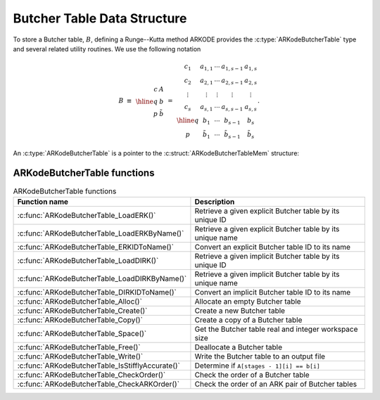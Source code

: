.. ----------------------------------------------------------------
   Programmer(s): David J. Gardner @ LLNL
   ----------------------------------------------------------------
   SUNDIALS Copyright Start
   Copyright (c) 2025, Lawrence Livermore National Security,
   University of Maryland Baltimore County, and the SUNDIALS contributors.
   Copyright (c) 2013-2025, Lawrence Livermore National Security
   and Southern Methodist University.
   Copyright (c) 2002-2013, Lawrence Livermore National Security.
   All rights reserved.

   See the top-level LICENSE and NOTICE files for details.

   SPDX-License-Identifier: BSD-3-Clause
   SUNDIALS Copyright End
   ----------------------------------------------------------------

.. _ARKodeButcherTable:

==============================
Butcher Table Data Structure
==============================

To store a Butcher table, :math:`B`, defining a Runge--Kutta method ARKODE
provides the :c:type:`ARKodeButcherTable` type and several related utility
routines. We use the following notation

.. math::

   B \; \equiv \;
   \begin{array}{r|c}
     c & A \\
     \hline
     q & b \\
     p & \tilde{b}
   \end{array}
   \; = \;
   \begin{array}{c|cccc}
   c_1    & a_{1,1} & \cdots & a_{1,s-1} & a_{1,s} \\
   c_2    & a_{2,1} & \cdots & a_{2,s-1} & a_{2,s} \\
   \vdots & \vdots  & \vdots & \vdots    & \vdots  \\
   c_s    & a_{s,1} & \cdots & a_{s,s-1} & a_{s,s} \\
   \hline
   q      & b_1         & \cdots & b_{s-1}         & b_s \\
   p      & \tilde{b}_1 & \cdots & \tilde{b}_{s-1} & \tilde{b}_s
   \end{array}.

An :c:type:`ARKodeButcherTable` is a pointer to the
:c:struct:`ARKodeButcherTableMem` structure:

.. c:type:: ARKodeButcherTableMem* ARKodeButcherTable

.. c:struct:: ARKodeButcherTableMem

   Structure for storing a Butcher table

   .. c:member:: int q

      The method order of accuracy

   .. c:member:: int p

      The embedding order of accuracy, typically :math:`q = p + 1`

   .. c:member:: int stages

      The number of stages in the method, :math:`s`

   .. c:member:: sunrealtype **A

      The method coefficients :math:`A \in \mathbb{R}^s`

   .. c:member:: sunrealtype *c

      The method abscissa :math:`c \in \mathbb{R}^s`

   .. c:member:: sunrealtype *b

      The method coefficients :math:`b \in \mathbb{R}^s`

   .. c:member:: sunrealtype *d

      The method embedding coefficients :math:`\tilde{b} \in \mathbb{R}^s`

.. _ARKodeButcherTable.Functions:

ARKodeButcherTable functions
-----------------------------

.. _ARKodeButcherTable.FunctionsTable:
.. table:: ARKodeButcherTable functions

   +--------------------------------------------------+------------------------------------------------------------+
   | **Function name**                                | **Description**                                            |
   +--------------------------------------------------+------------------------------------------------------------+
   | :c:func:`ARKodeButcherTable_LoadERK()`           | Retrieve a given explicit Butcher table by its unique ID   |
   +--------------------------------------------------+------------------------------------------------------------+
   | :c:func:`ARKodeButcherTable_LoadERKByName()`     | Retrieve a given explicit Butcher table by its unique name |
   +--------------------------------------------------+------------------------------------------------------------+
   | :c:func:`ARKodeButcherTable_ERKIDToName()`       | Convert an explicit Butcher table ID to its name           |
   +--------------------------------------------------+------------------------------------------------------------+
   | :c:func:`ARKodeButcherTable_LoadDIRK()`          | Retrieve a given implicit Butcher table by its unique ID   |
   +--------------------------------------------------+------------------------------------------------------------+
   | :c:func:`ARKodeButcherTable_LoadDIRKByName()`    | Retrieve a given implicit Butcher table by its unique name |
   +--------------------------------------------------+------------------------------------------------------------+
   | :c:func:`ARKodeButcherTable_DIRKIDToName()`      | Convert an implicit Butcher table ID to its name           |
   +--------------------------------------------------+------------------------------------------------------------+
   | :c:func:`ARKodeButcherTable_Alloc()`             | Allocate an empty Butcher table                            |
   +--------------------------------------------------+------------------------------------------------------------+
   | :c:func:`ARKodeButcherTable_Create()`            | Create a new Butcher table                                 |
   +--------------------------------------------------+------------------------------------------------------------+
   | :c:func:`ARKodeButcherTable_Copy()`              | Create a copy of a Butcher table                           |
   +--------------------------------------------------+------------------------------------------------------------+
   | :c:func:`ARKodeButcherTable_Space()`             | Get the Butcher table real and integer workspace size      |
   +--------------------------------------------------+------------------------------------------------------------+
   | :c:func:`ARKodeButcherTable_Free()`              | Deallocate a Butcher table                                 |
   +--------------------------------------------------+------------------------------------------------------------+
   | :c:func:`ARKodeButcherTable_Write()`             | Write the Butcher table to an output file                  |
   +--------------------------------------------------+------------------------------------------------------------+
   | :c:func:`ARKodeButcherTable_IsStifflyAccurate()` | Determine if ``A[stages - 1][i] == b[i]``                  |
   +--------------------------------------------------+------------------------------------------------------------+
   | :c:func:`ARKodeButcherTable_CheckOrder()`        | Check the order of a Butcher table                         |
   +--------------------------------------------------+------------------------------------------------------------+
   | :c:func:`ARKodeButcherTable_CheckARKOrder()`     | Check the order of an ARK pair of Butcher tables           |
   +--------------------------------------------------+------------------------------------------------------------+

.. c:function:: ARKodeButcherTable ARKodeButcherTable_LoadERK(ARKODE_ERKTableID emethod)

   Retrieves a specified explicit Butcher table. The prototype for this
   function, as well as the integer names for each provided method, are defined
   in the header file ``arkode/arkode_butcher_erk.h``.  For further information
   on these tables and their corresponding identifiers, see :numref:`Butcher`.

   **Arguments:**
      * *emethod* -- integer input specifying the given Butcher table.

   **Return value:**
      * :c:type:`ARKodeButcherTable` structure if successful.
      * ``NULL`` pointer if *emethod* was invalid.


.. c:function:: ARKodeButcherTable ARKodeButcherTable_LoadERKByName(const char *emethod)

   Retrieves a specified explicit Butcher table. The prototype for this
   function, as well as the names for each provided method, are defined in the
   header file ``arkode/arkode_butcher_erk.h``.  For further information on
   these tables and their corresponding names, see :numref:`Butcher`.

   **Arguments:**
      * *emethod* -- name of the Butcher table.

   **Return value:**
      * :c:type:`ARKodeButcherTable` structure if successful.
      * ``NULL`` pointer if *emethod* was invalid or ``"ARKODE_ERK_NONE"``.

   **Notes:**
      This function is case sensitive.

.. c:function:: const char* ARKodeButcherTable_ERKIDToName(ARKODE_ERKTableID emethod)

   Converts a specified explicit Butcher table ID to a string of the same name.
   The prototype for this function, as well as the integer names for each
   provided method, are defined in the header file
   ``arkode/arkode_butcher_erk.h``.  For further information on these tables and
   their corresponding identifiers, see :numref:`Butcher`.

   **Arguments:**
      * *emethod* -- integer input specifying the given Butcher table.

   **Return value:**
      * The name associated with *emethod*.
      * ``NULL`` pointer if *emethod* was invalid.
   
   .. versionadded:: 6.1.0

.. c:function:: ARKodeButcherTable ARKodeButcherTable_LoadDIRK(ARKODE_DIRKTableID imethod)

   Retrieves a specified diagonally-implicit Butcher table. The prototype for
   this function, as well as the integer names for each provided method, are
   defined in the header file ``arkode/arkode_butcher_dirk.h``.  For further
   information on these tables and their corresponding identifiers, see
   :numref:`Butcher`.

   **Arguments:**
      * *imethod* -- integer input specifying the given Butcher table.

   **Return value:**
      * :c:type:`ARKodeButcherTable` structure if successful.
      * ``NULL`` pointer if *imethod* was invalid.


.. c:function:: ARKodeButcherTable ARKodeButcherTable_LoadDIRKByName(const char *imethod)

   Retrieves a specified diagonally-implicit Butcher table. The prototype for
   this function, as well as the names for each provided method, are defined in
   the header file ``arkode/arkode_butcher_dirk.h``.  For further information
   on these tables and their corresponding names, see :numref:`Butcher`.

   **Arguments:**
      * *imethod* -- name of the Butcher table.

   **Return value:**
      * :c:type:`ARKodeButcherTable` structure if successful.
      * ``NULL`` pointer if *imethod* was invalid or ``"ARKODE_DIRK_NONE"``.

   **Notes:**
      This function is case sensitive.


.. c:function:: const char* ARKodeButcherTable_DIRKIDToName(ARKODE_DIRKTableID imethod)

   Converts a specified diagonally-implicit Butcher table ID to a string of the
   same name. The prototype for this function, as well as the integer names for
   each provided method, are defined in the header file
   ``arkode/arkode_butcher_dirk.h``.  For further information on these tables
   and their corresponding identifiers, see :numref:`Butcher`.

   **Arguments:**
      * *imethod* -- integer input specifying the given Butcher table.

   **Return value:**
      * The name associated with *imethod*.
      * ``NULL`` pointer if *imethod* was invalid.
   
   .. versionadded:: 6.1.0


.. c:function:: ARKodeButcherTable ARKodeButcherTable_Alloc(int stages, sunbooleantype embedded)

   Allocates an empty Butcher table.

   **Arguments:**
      * *stages* -- the number of stages in the Butcher table.
      * *embedded* -- flag denoting whether the Butcher table has an embedding
        (``SUNTRUE``) or not (``SUNFALSE``).

   **Return value:**
      * :c:type:`ARKodeButcherTable` structure if successful.
      * ``NULL`` pointer if *stages* was invalid or an allocation error occurred.

.. c:function:: ARKodeButcherTable ARKodeButcherTable_Create(int s, int q, int p, sunrealtype *c, sunrealtype *A, sunrealtype *b, sunrealtype *d)

   Allocates a Butcher table and fills it with the given values.

   **Arguments:**
      * *s* -- number of stages in the RK method.
      * *q* -- global order of accuracy for the RK method.
      * *p* -- global order of accuracy for the embedded RK method.
      * *c* -- array (of length *s*) of stage times for the RK method.
      * *A* -- array of coefficients defining the RK stages. This should be
        stored as a 1D array of size *s*s*, in row-major order.
      * *b* -- array of coefficients (of length *s*) defining the time step solution.
      * *d* -- array of coefficients (of length *s*) defining the embedded solution.

   **Return value:**
      * :c:type:`ARKodeButcherTable` structure if successful.
      * ``NULL`` pointer if *stages* was invalid or an allocation error occurred.

   **Notes:**
      If the method does not have an embedding then *d* should be
      ``NULL`` and *p* should be equal to zero.

      .. warning::
         When calling this function from Fortran, it is important to note that ``A`` is expected
         to be in row-major ordering.

.. c:function:: ARKodeButcherTable ARKodeButcherTable_Copy(ARKodeButcherTable B)

   Creates copy of the given Butcher table.

   **Arguments:**
      * *B* -- the Butcher table to copy.

   **Return value:**
      * :c:type:`ARKodeButcherTable` structure if successful.
      * ``NULL`` pointer an allocation error occurred.

.. c:function:: void ARKodeButcherTable_Space(ARKodeButcherTable B, sunindextype *liw, sunindextype *lrw)

   Get the real and integer workspace size for a Butcher table.

   **Arguments:**
      * *B* -- the Butcher table.
      * *lenrw* -- the number of ``sunrealtype`` values in the Butcher table workspace.
      * *leniw* -- the number of integer values in the Butcher table workspace.

   **Return value:**
      * *ARK_SUCCESS* if successful.
      * *ARK_MEM_NULL* if the Butcher table memory was ``NULL``.

   .. deprecated:: 6.3.0

      Work space functions will be removed in version 8.0.0.

.. c:function:: void ARKodeButcherTable_Free(ARKodeButcherTable B)

   Deallocate the Butcher table memory.

   **Arguments:**
      * *B* -- the Butcher table.

.. c:function:: void ARKodeButcherTable_Write(ARKodeButcherTable B, FILE *outfile)

   Write the Butcher table to the provided file pointer.

   **Arguments:**
      * *B* -- the Butcher table.
      * *outfile* -- pointer to use for printing the Butcher table.

   **Notes:**
      The *outfile* argument can be ``stdout`` or ``stderr``, or it
      may point to a specific file created using ``fopen``.

.. c:function:: sunbooleantype ARKodeButcherTable_IsStifflyAccurate(ARKodeButcherTable B)

   Determine if the table satisfies ``A[stages - 1][i] == b[i]``

   **Arguments:**
      * *B* -- the Butcher table.

   **Returns**
      * ``SUNTRUE`` if the method is "stiffly accurate", otherwise returns
        ``SUNFALSE``

   .. versionadded:: v5.7.0

.. c:function:: int ARKodeButcherTable_CheckOrder(ARKodeButcherTable B, int* q, int* p, FILE* outfile)

   Determine the analytic order of accuracy for the specified Butcher
   table. The analytic (necessary) conditions are checked up to order 6. For
   orders greater than 6 the Butcher simplifying (sufficient) assumptions are
   used.

   **Arguments:**
      * *B* -- the Butcher table.
      * *q* -- the measured order of accuracy for the method.
      * *p* -- the measured order of accuracy for the embedding; 0 if the
        method does not have an embedding.
      * *outfile* -- file pointer for printing results; ``NULL`` to suppress
        output.

   **Return value:**
      * *0* -- success, the measured vales of *q* and *p* match the values of
        *q* and *p* in the provided Butcher tables.
      * *1* -- warning, the values of *q* and *p* in the provided Butcher tables
        are *lower* than the measured values, or the measured values achieve the
        *maximum order* possible with this function and the values of *q* and
        *p* in the provided Butcher tables table are higher.
      * *-1* -- failure, the values of *q* and *p* in the provided Butcher tables
        are *higher* than the measured values.
      * *-2* -- failure, the input Butcher table or critical table contents are
        ``NULL``.

   **Notes:**
      For embedded methods, if the return flags for *q* and *p* would
      differ, failure takes precedence over warning, which takes precedence over
      success.


.. c:function:: int ARKodeButcherTable_CheckARKOrder(ARKodeButcherTable B1, ARKodeButcherTable B2, int *q, int *p, FILE *outfile)

   Determine the analytic order of accuracy (up to order 6) for a specified
   ARK pair of Butcher tables.

   **Arguments:**
      * *B1* -- a Butcher table in the ARK pair.
      * *B2* -- a Butcher table in the ARK pair.
      * *q* -- the measured order of accuracy for the method.
      * *p* -- the measured order of accuracy for the embedding; 0 if the
        method does not have an embedding.
      * *outfile* -- file pointer for printing results; ``NULL`` to suppress
        output.

   **Return value:**
      * *0* -- success, the measured vales of *q* and *p* match the values of
        *q* and *p* in the provided Butcher tables.
      * *1* -- warning, the values of *q* and *p* in the provided Butcher tables
        are *lower* than the measured values, or the measured values achieve the
        *maximum order* possible with this function and the values of *q* and
        *p* in the provided Butcher tables table are higher.
      * *-1* -- failure, the input Butcher tables or critical table contents are
        ``NULL``.

   **Notes:**
      For embedded methods, if the return flags for *q* and *p* would
      differ, warning takes precedence over success.
